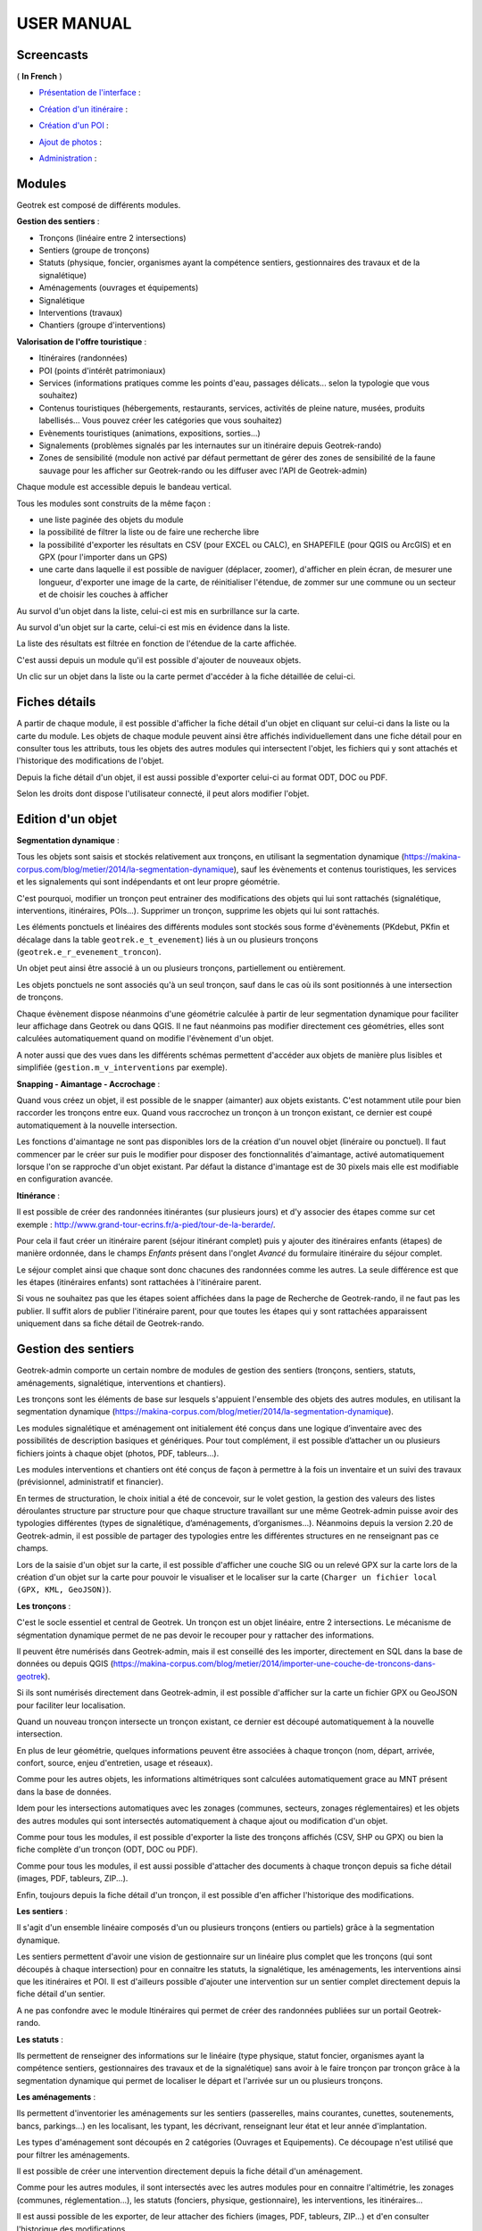 ===========
USER MANUAL
===========

Screencasts
-----------

( **In French** )

* `Présentation de l'interface  <http://youtu.be/-iVe9cwBZ50>`_ :

.. raw:: html

    <iframe width="560" height="315" src="https://www.youtube.com/embed/-iVe9cwBZ50?rel=0" frameborder="0" allowfullscreen></iframe>

* `Création d'un itinéraire <http://youtu.be/d37WixqDs6c>`_ :

.. raw:: html

    <iframe width="560" height="315" src="https://www.youtube.com/embed/d37WixqDs6c?rel=0" frameborder="0" allowfullscreen></iframe>

* `Création d'un POI <http://youtu.be/PRY8y7y8WxM>`_ :

.. raw:: html

    <iframe width="560" height="315" src="https://www.youtube.com/embed/PRY8y7y8WxM?rel=0" frameborder="0" allowfullscreen></iframe>

* `Ajout de photos <http://youtu.be/n96O09284ao>`_ :

.. raw:: html

    <iframe width="560" height="315" src="https://www.youtube.com/embed/n96O09284ao?rel=0" frameborder="0" allowfullscreen></iframe>

* `Administration <http://youtu.be/P106bQCRZKk>`_ :

.. raw:: html

    <iframe width="560" height="315" src="https://www.youtube.com/embed/P106bQCRZKk?rel=0" frameborder="0" allowfullscreen></iframe>


Modules
-------

Geotrek est composé de différents modules.

**Gestion des sentiers** :

* Tronçons (linéaire entre 2 intersections)
* Sentiers (groupe de tronçons)
* Statuts (physique, foncier, organismes ayant la compétence sentiers, gestionnaires des travaux et de la signalétique)
* Aménagements (ouvrages et équipements)
* Signalétique
* Interventions (travaux)
* Chantiers (groupe d'interventions)

**Valorisation de l'offre touristique** :

* Itinéraires (randonnées)
* POI (points d'intérêt patrimoniaux)
* Services (informations pratiques comme les points d'eau, passages délicats... selon la typologie que vous souhaitez)
* Contenus touristiques (hébergements, restaurants, services, activités de pleine nature, musées, produits labellisés... Vous pouvez créer les catégories que vous souhaitez)
* Evènements touristiques (animations, expositions, sorties...)
* Signalements (problèmes signalés par les internautes sur un itinéraire depuis Geotrek-rando)
* Zones de sensibilité (module non activé par défaut permettant de gérer des zones de sensibilité de la faune sauvage pour les afficher sur Geotrek-rando ou les diffuser avec l'API de Geotrek-admin)

Chaque module est accessible depuis le bandeau vertical. 

Tous les modules sont construits de la même façon : 

* une liste paginée des objets du module
* la possibilité de filtrer la liste ou de faire une recherche libre
* la possibilité d'exporter les résultats en CSV (pour EXCEL ou CALC), en SHAPEFILE (pour QGIS ou ArcGIS) et en GPX (pour l'importer dans un GPS)
* une carte dans laquelle il est possible de naviguer (déplacer, zoomer), d'afficher en plein écran, de mesurer une longueur, d'exporter une image de la carte, de réinitialiser l'étendue, de zommer sur une commune ou un secteur et de choisir les couches à afficher

.. image :: images/user-manual/01-liste-fr.jpg

Au survol d'un objet dans la liste, celui-ci est mis en surbrillance sur la carte. 

Au survol d'un objet sur la carte, celui-ci est mis en évidence dans la liste.

La liste des résultats est filtrée en fonction de l'étendue de la carte affichée.

C'est aussi depuis un module qu'il est possible d'ajouter de nouveaux objets.

Un clic sur un objet dans la liste ou la carte permet d'accéder à la fiche détaillée de celui-ci.

Fiches détails
--------------

A partir de chaque module, il est possible d'afficher la fiche détail d'un objet en cliquant sur celui-ci dans la liste ou la carte du module. Les objets de chaque module peuvent ainsi être affichés individuellement dans une fiche détail pour en consulter tous les attributs, tous les objets des autres modules qui intersectent l'objet, les fichiers qui y sont attachés et l'historique des modifications de l'objet. 

Depuis la fiche détail d'un objet, il est aussi possible d'exporter celui-ci au format ODT, DOC ou PDF. 

Selon les droits dont dispose l'utilisateur connecté, il peut alors modifier l'objet. 

Edition d'un objet
------------------

**Segmentation dynamique** :

Tous les objets sont saisis et stockés relativement aux tronçons, en utilisant la segmentation dynamique (https://makina-corpus.com/blog/metier/2014/la-segmentation-dynamique), sauf les évènements et contenus touristiques, les services et les signalements qui sont indépendants et ont leur propre géométrie. 

C'est pourquoi, modifier un tronçon peut entrainer des modifications des objets qui lui sont rattachés (signalétique, interventions, itinéraires, POIs...). Supprimer un tronçon, supprime les objets qui lui sont rattachés. 

Les éléments ponctuels et linéaires des différents modules sont stockés sous forme d'évènements (PKdebut, PKfin et décalage dans la table ``geotrek.e_t_evenement``) liés à un ou plusieurs tronçons (``geotrek.e_r_evenement_troncon``).

Un objet peut ainsi être associé à un ou plusieurs tronçons, partiellement ou entièrement. 

Les objets ponctuels ne sont associés qu'à un seul tronçon, sauf dans le cas où ils sont positionnés à une intersection de tronçons.

Chaque évènement dispose néanmoins d'une géométrie calculée à partir de leur segmentation dynamique pour faciliter leur affichage dans Geotrek ou dans QGIS. Il ne faut néanmoins pas modifier directement ces géométries, elles sont calculées automatiquement quand on modifie l'évènement d'un objet.

A noter aussi que des vues dans les différents schémas permettent d'accéder aux objets de manière plus lisibles et simplifiée (``gestion.m_v_interventions`` par exemple).

**Snapping - Aimantage - Accrochage** :

Quand vous créez un objet, il est possible de le snapper (aimanter) aux objets existants. C'est notamment utile pour bien raccorder les tronçons entre eux. Quand vous raccrochez un tronçon à un tronçon existant, ce dernier est coupé automatiquement à la nouvelle intersection. 

Les fonctions d'aimantage ne sont pas disponibles lors de la création d'un nouvel objet (linéraire ou ponctuel). Il faut commencer par le créer sur puis le modifier pour disposer des fonctionnalités d'aimantage, activé automatiquement lorsque l'on se rapproche d'un objet existant. Par défaut la distance d'imantage est de 30 pixels mais elle est modifiable en configuration avancée.

**Itinérance** :

Il est possible de créer des randonnées itinérantes (sur plusieurs jours) et d'y associer des étapes comme sur cet exemple : http://www.grand-tour-ecrins.fr/a-pied/tour-de-la-berarde/.

Pour cela il faut créer un itinéraire parent (séjour itinérant complet) puis y ajouter des itinéraires enfants (étapes) de manière ordonnée, dans le champs `Enfants` présent dans l'onglet `Avancé` du formulaire itinéraire du séjour complet. 

Le séjour complet ainsi que chaque sont donc chacunes des randonnées comme les autres. La seule différence est que les étapes (itinéraires enfants) sont rattachées à l'itinéraire parent.

Si vous ne souhaitez pas que les étapes soient affichées dans la page de Recherche de Geotrek-rando, il ne faut pas les publier. Il suffit alors de publier l'itinéraire parent, pour que toutes les étapes qui y sont rattachées apparaissent uniquement dans sa fiche détail de Geotrek-rando. 

Gestion des sentiers
--------------------

Geotrek-admin comporte un certain nombre de modules de gestion des sentiers (tronçons, sentiers, statuts, aménagements, signalétique, interventions et chantiers).

Les tronçons sont les éléments de base sur lesquels s'appuient l'ensemble des objets des autres modules, en utilisant la segmentation dynamique (https://makina-corpus.com/blog/metier/2014/la-segmentation-dynamique).

Les modules signalétique et aménagement ont initialement été conçus dans une logique d’inventaire avec des possibilités de description basiques et génériques. Pour tout complément, il est possible d’attacher un ou plusieurs fichiers joints à chaque objet (photos, PDF, tableurs…).

Les modules interventions et chantiers ont été conçus de façon à permettre à la fois un inventaire et un suivi des travaux (prévisionnel, administratif et financier).

En termes de structuration, le choix initial a été de concevoir, sur le volet gestion, la gestion des valeurs des listes déroulantes structure par structure pour que chaque structure travaillant sur une même Geotrek-admin puisse avoir des typologies différentes (types de signalétique, d’aménagements, d’organismes...). Néanmoins depuis la version 2.20 de Geotrek-admin, il est possible de partager des typologies entre les différentes structures en ne renseignant pas ce champs. 

Lors de la saisie d'un objet sur la carte, il est possible d'afficher une couche SIG ou un relevé GPX sur la carte lors de la création d'un objet sur la carte pour pouvoir le visualiser et le localiser sur la carte (``Charger un fichier local (GPX, KML, GeoJSON)``).

**Les tronçons** :

C'est le socle essentiel et central de Geotrek. Un tronçon est un objet linéaire, entre 2 intersections. Le mécanisme de ségmentation dynamique permet de ne pas devoir le recouper pour y rattacher des informations.

Il peuvent être numérisés dans Geotrek-admin, mais il est conseillé des les importer, directement en SQL dans la base de données ou depuis QGIS (https://makina-corpus.com/blog/metier/2014/importer-une-couche-de-troncons-dans-geotrek).

Si ils sont numérisés directement dans Geotrek-admin, il est possible d'afficher sur la carte un fichier GPX ou GeoJSON pour faciliter leur localisation.

Quand un nouveau tronçon intersecte un tronçon existant, ce dernier est découpé automatiquement à la nouvelle intersection. 

En plus de leur géométrie, quelques informations peuvent être associées à chaque tronçon (nom, départ, arrivée, confort, source, enjeu d'entretien, usage et réseaux). 

Comme pour les autres objets, les informations altimétriques sont calculées automatiquement grace au MNT présent dans la base de données. 

Idem pour les intersections automatiques avec les zonages (communes, secteurs, zonages réglementaires) et les objets des autres modules qui sont intersectés automatiquement à chaque ajout ou modification d'un objet.

Comme pour tous les modules, il est possible d'exporter la liste des tronçons affichés (CSV, SHP ou GPX) ou bien la fiche complète d'un tronçon (ODT, DOC ou PDF). 

Comme pour tous les modules, il est aussi possible d'attacher des documents à chaque tronçon depuis sa fiche détail (images, PDF, tableurs, ZIP...).

Enfin, toujours depuis la fiche détail d'un tronçon, il est possible d'en afficher l'historique des modifications.

**Les sentiers** :

Il s'agit d'un ensemble linéaire composés d'un ou plusieurs tronçons (entiers ou partiels) grâce à la segmentation dynamique.

Les sentiers permettent d'avoir une vision de gestionnaire sur un linéaire plus complet que les tronçons (qui sont découpés à chaque intersection) pour en connaitre les statuts, la signalétique, les aménagements, les interventions ainsi que les itinéraires et POI. Il est d'ailleurs possible d'ajouter une intervention sur un sentier complet directement depuis la fiche détail d'un sentier.

A ne pas confondre avec le module Itinéraires qui permet de créer des randonnées publiées sur un portail Geotrek-rando. 

**Les statuts** :

Ils permettent de renseigner des informations sur le linéaire (type physique, statut foncier, organismes ayant la compétence sentiers, gestionnaires des travaux et de la signalétique) sans avoir à le faire tronçon par tronçon grâce à la segmentation dynamique qui permet de localiser le départ et l'arrivée sur un ou plusieurs tronçons. 

**Les aménagements** :

Ils permettent d'inventorier les aménagements sur les sentiers (passerelles, mains courantes, cunettes, soutenements, bancs, parkings...) en les localisant, les typant, les décrivant, renseignant leur état et leur année d'implantation.

Les types d'aménagement sont découpés en 2 catégories (Ouvrages et Equipements). Ce découpage n'est utilisé que pour filtrer les aménagements.

Il est possible de créer une intervention directement depuis la fiche détail d'un aménagement. 

Comme pour les autres modules, il sont intersectés avec les autres modules pour en connaitre l'altimétrie, les zonages (communes, réglementation...), les statuts (fonciers, physique, gestionnaire), les interventions, les itinéraires...

Il est aussi possible de les exporter, de leur attacher des fichiers (images, PDF, tableurs, ZIP...) et d'en consulter l'historique des modifications.

**La signalétique** :

Ils sont construits de la même manière que les aménagements et sont actuellement stockés dans la même table (``gestion.a_t_amenagement`` avec ``gestion.a_b_amenagement.type = S``). Ils ont donc les mêmes informations et fonctionnalités. 

**Les interventions** :

Les interventions permettent d'inventorier et suivre les travaux réalisés sur les sentiers. Chaque intervention correspond à une action sur un tronçon, sentier, aménagement ou signalétique. 

Les interventions peuvent être localisées directement sur le linéaire de tronçon en les positionnant grâce à la segmentation dynamique. Ou bien ils peuvent correspondre à un sentier, un aménagement ou une signalétique en les créant depuis leur fiche détail.

Une intervention peut être souhaitée (demandée par un agent), planifiée (validée mais à réaliser) ou réalisée. 

Un enjeu peut être renseigné pour chaque intervention. Il est calculé automatiquement si un enjeu a été renseigné au niveau du tronçon auquel l'intervention se raccroche. 

Chaque intervention correspond à un type. On peut aussi renseigner si celle-ci est sous-traitée, les désordres qui en sont la cause, la largeur et la hauteur. La longueur est calculée automatiquement si il s'agit d'une intervention linéaire mais est saisie si il s'agit d'une intervention ponctuelle. 

Plusieurs interventions peuvent être rattachées à un même chantier pour avoir une vision globale de plusieurs interventions correspondant à une opération commune. 

L'onglet Avancé du formulaire permet de renseigner des informations financières sur chaque intervention (coût direct et indirect lié au nombre de jours/agents dissocié par fonction).

**Les chantiers** :

Les chantiers permettent de grouper plusieurs interventions pour en avoir une vision globale et d'y renseigner globalement des informations administratives (Contraintes, financeurs, prestatires, cout global, maitrise d'ouvrage...) et éventuellement d'y attacher des documents (cahier des charges, recette, plans...).

Leur géométrie est la somme des géométries des interventions qui les composent.


Valorisation des sentiers
-------------------------

TODO : Détailler le fonctionnement des modules de valorisation (itinéraires, POI, contenus et évenements touristiques, services, signalement et zones de sensibilité).

**Ordre des catégories** :

Dans le portail Geotrek-rando, les différents types de contenus sont éclatés en catégories. 

Pour définir leur ordre d'affichage, il est possible de le définir dans la base de données pour certains contenus (ordre des pratiques et des catégories de contenus touristiques) en renseignant leur champs ``ordre`` depuis l'Adminsite de Geotrek-admin.

Pour l'ordre d'affichage des catégorie Randonnées, Itinérance et Evènements touristiques, il est possible de modifier les valeurs par défaut définies dans le fichier ``geotrek/settings/base.py`` en surcouchant les paramètres correspondant dans le fichier de configuration avancée ``geotrek/settings/custom.py`` : 

- ``TREK_CATEGORY_ORDER = 1``
- ``ITINERANCY_CATEGORY_ORDER = 2``
- ``TOURISTIC_EVENT_CATEGORY_ORDER = 99``

Il est aussi possible d'éclater les randonnées pour que chaque pratique soit une catégorie en surcouchant le paramètre ``SPLIT_TREKS_CATEGORIES_BY_PRACTICE = False``, d'éclater les types d'accessibilité en catégories avec le paramètre ``SPLIT_TREKS_CATEGORIES_BY_ACCESSIBILITY = False`` et de séparer les randonnées itinérantes dans une catégorie avec le paramètre ``SPLIT_TREKS_CATEGORIES_BY_ITINERANCY = False``.

Pages statiques
---------------

Les pages statiques sont les pages d'information et de contextualisation de votre portail web Geotrek-rando. Comme pourraient l'être les premières pages d'un topo-guide papier. Elles peuvent aussi être consultées dans votre application Geotrek-mobile.

.. image :: images/user-manual/flatpages-gtecrins.jpg
*Exemple de page statique (http://www.grand-tour-ecrins.fr/informations/le-grand-tour-des-ecrins/)*

Elles permettent de fournir à l'internaute et futur randonneur des informations génériques : présentation de votre structure, votre projet de randonnée, recommandations, informations pratiques, etc.

Elles sont gérées depuis l'administe de Geotrek-admin et sont ensuite publiées sur Geotrek-rando à chaque synchronisation du contenu. 

.. image :: images/user-manual/flatpages-adminsite.jpg

**Créer une page statique**

Depuis l'Adminsite de Geotrek, sélectionnez "Pages statiques" dans la rubrique "Flatpages".

.. image :: images/user-manual/flatpages-flatpages.jpg

Vous accédez alors à la liste des pages statiques. 
Cliquer sur "Ajouter Page statique" en haut à droite de l'écran pour créer une première page.

**Construire une page statique**

Sélectionnez la langue du contenu que vous souhaitez saisir : en / fr / it...

Saisissez :

* un titre (sans guillemets, parenthèses, etc.)
* un ordre optionnel (pour définir l'ordre d'apparition dans le menu de votre Geotrek-rando)
* cochez « publié » lorsque vous souhaiterez mettre en ligne votre page
* définissez la « source » (comprendre ici la destination d'affichage et donc votre Geotrek-rando)
* sélectionnez une cible (Geotrek-rando et/ou Geotrek-mobile ou cachée pour créer une page qui ne sera pas listée dans le menu).

Attention, à chaque fois que cela vous est demandé, veillez à sélectionner la langue de votre contenu.

.. image :: images/user-manual/flatpages-form.jpg

L'interface permet de construire sa page en responsive design, c'est-à-dire qu'il est possible de disposer les blocs de contenu pour s'adaptera aux différentes tailles d'écrans des utilisateurs.

.. image :: images/user-manual/flatpages-bootstrap-responsive.jpg

Choisissez le gabarit sur lequel vous souhaitez construire votre page : 12 / 6-6 / 4-4-4 / etc. Ce sont des formats prédéfinis d'assemblage de blocs basés sur 12 colonnes qui occupent 100% de la largeur de l'écran (Bootstrap).

.. image :: images/user-manual/flatpages-bootstrap-grids.jpg

Vous pouvez aussi utiliser ou vous inspirer des 2 gabarits d'exemple (Gabarit 1 et Gabarit 2).

.. image :: images/user-manual/flatpages-blocks.jpg

Vous pouvez ajouter autant de gabarits que vous le souhaitez sur une seule page.

Une fois que vous avez ajusté vos blocs de contenu pour un affiche sur ordinateur (Desktop), vous devez basculer sur l'affichage sur mobile (Phone) pour l'adapter à des plus petits écrans (en cliquant sur les + et - bleus de chaque bloc). Privilégiez alors des blocs sur une colonne faisant 100% de large.

.. image :: images/user-manual/flatpages-blocks-edit.jpg

**Ajouter du contenu dans un bloc**

En cliquant dans la zone de texte, une barre d'édition apparaît. Sur un format classique comme dans les logiciels de traitement texte, plusieurs menus et outils sont alors disponibles :

* File : (fichier)
* Edit : retour, copier-coller, 
* Insert : Insérer une image, un lien, des caractères spéciaux

.. image :: images/user-manual/flatpages-wysiwyg.jpg
	
Insérer une image : cela ouvre une nouvelle fenêtre avec différents champs à remplir :

* Source : insérer l'URL de l'image (idéalement dans le répertoire /custom/public/images/ de votre Geotrek-rando)
* Image description : légender l'image pour optimiser son référencement
* Dimensions : ajuster le format et cocher « Constrain proportions »

Insérer un lien : cela ouvre une nouvelle fenêtre avec différents champs à remplir :

* URL : lien de destination
* Title : texte à afficher pour le lien
* Target : « New window » si vous souhaitez que le lien s'ouvre dans un nouvel onglet

- View : « Show blocks » permet de faire apparaître les différents paragraphes de votre texte. Elles sont utiles à la structure de votre texte. 
- Format : gras, italique, souligner, etc. Le sous-menu « Formats » permet de choisir un style prédéfini pour les titres (Heading 1, Heading 2, etc.). Pour que le style s'applique uniquement au titre et non pas à tout le texte, faire un retour à la ligne et vérifier sa prise en compte en activant « Shox blocks ».
- Table : insertion de tableau
- Tools : Afficher le code source de la page

**Astuces**

1. Ne jamais utiliser la touche retour du clavier [ ? ] sans avoir le curseur sélectionné dans une zone de texte. Cela équivaut à revenir à la page précédente et vous perdrez tout votre contenu sans le sauvegarder. 
2. Pour reproduire une page dans une langue différente : copier le Code Source et coller-le Code Source de votre nouvelle langue. Nous n'aurez plus qu'à traduire votre texte ! Idem pour traduire un contenu dans une autre langue.
3. Si deux de vos pages ont le même numéro d'ordre d'apparition, une seule des deux sera affichée sur la plate-forme numérique.

Pictogrammes
------------

Les pictogrammes contribués dans Geotrek doivent être au format :

* SVG (de préférence, cela permet de conserver la qualité en cas de redimensionnement) ou PNG,
* SVG pour les thèmes (afin de permettre un changement de couleur pour les thèmes sélectionnés),

Il doivent :

* Avoir un viewport carré afin de ne pas être déformés sur le portail,
* Ne pas déborder du cercle inscrit pour les pratiques et les catégories de contenus touristiques, en prévoyant une
  marge si nécessaire.
* Avoir une dimension minimale de 56x56 pixels en ce qui concerne les PNG

Si vous utilisez Inkscape, vous devez définir une viewBox. Voir http://wiki.inkscape.org/wiki/index.php/Tricks_and_tips#Scaling_images_to_fit_in_webpages.2FHTML

Afin de s'intégrer au mieux dans le design standard, les couleurs suivantes sont recommandées :

* Blanc sur fond transparent pour les pratiques et les catégories de contenus touristiques,
* Gris sur fond transparent pour les thèmes,
* Blanc sur fond orange pour les types de POI.

Geotrek et IGNrando'
--------------------

Depuis la version 0.32.0, Geotrek-admin est capable de produire un flux des itinéraires et POIs présents dans sa BDD au format Cirkwi pour pouvoir les importer directement dans IGNrando'.

Exemple des randonnées et POIs du Parc national des Ecrins publiées sur IGNrando' depuis Geotrek-admin : https://ignrando.fr/fr/communautes/parc-national-des-ecrins

Depuis cette version, 2 flux sont automatiquement générés par Geotrek-admin au format attendu par l'IGN : 

- [URL_GEOTREK-ADMIN]/api/cirkwi/circuits.xml
- [URL_GEOTREK-ADMIN]/api/cirkwi/pois.xml

Il est possible d'exclure les POI du flux pour ne diffuser que les randonnées. Pour cela, ajouter le paramètre ``?withoutpois=1`` à la fin de l'URL (``http://XXXXX/api/cirkwi/circuits.xml?withoutpois=1``).

Le référentiel CIRKWI a été intégré dans 3 tables accessibles dans l'Adminsite (à ne pas modifier) : 

.. image :: images/user-manual/cirkwi-tables.jpg

Si vous ne souhaitez pas utiliser les valeurs par défaut ou avez créez vos propres typologies, il faut que vous renseigniez les correspondances entre les catégories de votre Geotrek et celles du référentiel IGN (Cirkwi) dans votre Adminsite. Comme indiqué ici : https://github.com/GeotrekCE/Geotrek-admin/issues/806

* Pratique >> locomotion/loisirs
* Accessibilite >> thematiques/tags
* Themes >> thematiques/tags
* Types de POI >> Categories POI

Les correspondances avec les valeurs de ces 3 tables sont donc à renseigner dans les tables Geotrek des Pratiques, Accessibilités, Thèmes et Types de POI.

:Note:

    Geotrek-admin dispose aussi d'une API générique permettant d'accéder aux contenus d'une instance à l'adresse : ``[URL_GEOTREK-ADMIN]/api/v2/``
